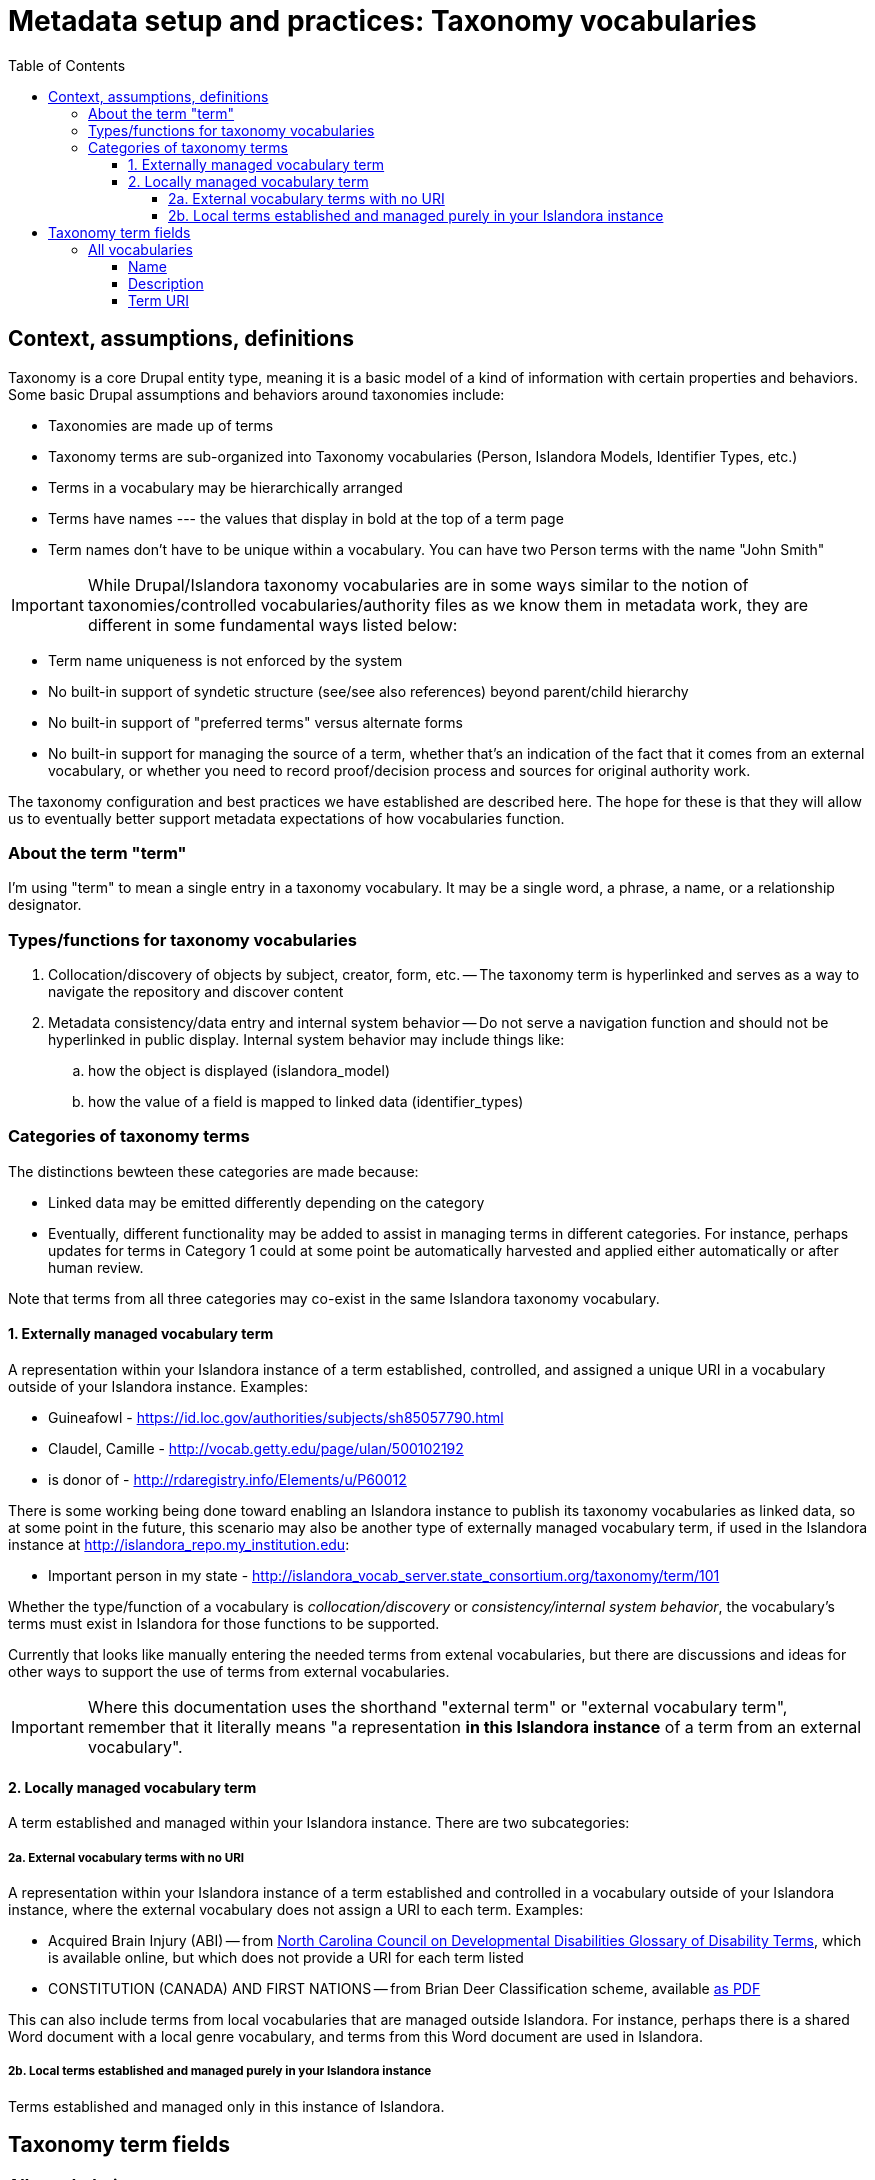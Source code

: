 :toc:
:toc-placement!:
:toclevels: 4

= Metadata setup and practices: Taxonomy vocabularies

toc::[]

== Context, assumptions, definitions

Taxonomy is a core Drupal entity type, meaning it is a basic model of a kind of information with certain properties and behaviors. Some basic Drupal assumptions and behaviors around taxonomies include:

* Taxonomies are made up of terms
* Taxonomy terms are sub-organized into Taxonomy vocabularies (Person, Islandora Models, Identifier Types, etc.)
* Terms in a vocabulary may be hierarchically arranged
* Terms have names --- the values that display in bold at the top of a term page
* Term names don't have to be unique within a vocabulary. You can have two Person terms with the name "John Smith"

IMPORTANT: While Drupal/Islandora taxonomy vocabularies are in some ways similar to the notion of taxonomies/controlled vocabularies/authority files as we know them in metadata work, they are different in some fundamental ways listed below:

* Term name uniqueness is not enforced by the system
* No built-in support of syndetic structure (see/see also references) beyond parent/child hierarchy
* No built-in support of "preferred terms" versus alternate forms
* No built-in support for managing the source of a term, whether that's an indication of the fact that it comes from an external vocabulary, or whether you need to record proof/decision process and sources for original authority work.

The taxonomy configuration and best practices we have established are described here. The hope for these is that they will allow us to eventually better support metadata expectations of how vocabularies function. 

=== About the term "term"

I'm using "term" to mean a single entry in a taxonomy vocabulary. It may be a single word, a phrase, a name, or a relationship designator. 

=== Types/functions for taxonomy vocabularies

. Collocation/discovery of objects by subject, creator, form, etc. -- The taxonomy term is hyperlinked and serves as a way to navigate the repository and discover content
. Metadata consistency/data entry and internal system behavior -- Do not serve a navigation function and should not be hyperlinked in public display. Internal system behavior may include things like:
.. how the object is displayed (islandora_model)
.. how the value of a field is mapped to linked data (identifier_types)

=== Categories of taxonomy terms

The distinctions bewteen these categories are made because:

* Linked data may be emitted differently depending on the category
* Eventually, different functionality may be added to assist in managing terms in different categories. For instance, perhaps updates for terms in Category 1 could at some point be automatically harvested and applied either automatically or after human review.

Note that terms from all three categories may co-exist in the same Islandora taxonomy vocabulary.

==== 1. Externally managed vocabulary term

A representation within your Islandora instance of a term established, controlled, and assigned a unique URI in a vocabulary outside of your Islandora instance. Examples:

* Guineafowl - https://id.loc.gov/authorities/subjects/sh85057790.html
* Claudel, Camille - http://vocab.getty.edu/page/ulan/500102192
* is donor of - http://rdaregistry.info/Elements/u/P60012

There is some working being done toward enabling an Islandora instance to publish its taxonomy vocabularies as linked data, so at some point in the future, this scenario may also be another type of externally managed vocabulary term, if used in the Islandora instance at http://islandora_repo.my_institution.edu:

* Important person in my state - http://islandora_vocab_server.state_consortium.org/taxonomy/term/101

Whether the type/function of a vocabulary is _collocation/discovery_ or _consistency/internal system behavior_, the vocabulary's terms must exist in Islandora for those functions to be supported.

Currently that looks like manually entering the needed terms from extenal vocabularies, but there are discussions and ideas for other ways to support the use of terms from external vocabularies. 

IMPORTANT: Where this documentation uses the shorthand "external term" or "external vocabulary term", remember that it literally means "a representation **in this Islandora instance** of a term from an external vocabulary".

==== 2. Locally managed vocabulary term

A term established and managed within your Islandora instance. There are two subcategories:

===== 2a. External vocabulary terms with no URI

A representation within your Islandora instance of a term established and controlled in a vocabulary outside of your Islandora instance, where the external vocabulary does not assign a URI to each term. Examples:

- Acquired Brain Injury (ABI) -- from https://nccdd.org/welcome/glossary-and-terms/category/glossary-of-disability-terms.html[North Carolina Council on Developmental Disabilities Glossary of Disability Terms], which is available online, but which does not provide a URI for each term listed
- CONSTITUTION (CANADA) AND FIRST NATIONS -- from Brian Deer Classification scheme, available https://xwi7xwa-library-10nov2016.sites.olt.ubc.ca/files/2019/06/Xwi7xwa-Classification-ver-04March2013P.pdf[as PDF]

This can also include terms from local vocabularies that are managed outside Islandora. For instance, perhaps there is a shared Word document with a local genre vocabulary, and terms from this Word document are used in Islandora.

===== 2b. Local terms established and managed purely in your Islandora instance

Terms established and managed only in this instance of Islandora.


== Taxonomy term fields
=== All vocabularies

TODO: Actually implement these fields on all vocabularies. Currently I have been working to build them out on the `identifier_types` vocabulary.

==== Name
Defined by Core Drupal

Plain text, limited to 255 characters.

The primary value used to display the term within Islandora. 

==== Description
Defined by Core Drupal

Plain text or HTML

Shown on the taxonomy term page. Use as an optional scope note or explanation of term meaning or usage

==== Term URI
Defined by LYRASIS

Should be populated only for terms in Category 1, and should always be populated for terms in Category 1

CAUTION:  The above is not required/validated by the system, which does not make a distinction between the term categories

Indicates the URI for the term in its original external vocabulary

Used as predicate in linked data emitted by Islandora if the term is used as a type value on a node description field. For instance:

.JSON-LD mapping for identifier_types term used as Identifier type in node description
====
Assuming:

* There is a term in the identifier_types vocabulary with name "ISBN" and field_term_uri_link value of https://schema.org/isbn
* There is a term in the identifier_types vocabulary with name "Digital Object Identifier" and field_term_uri_link value of https://id.loc.gov/vocabulary/identifiers/doi.html
* The Identifier field on a node is an instance of https://github.com/lyrasis/islandora8-metadata/blob/main/field_types/typed_text_short.adoc[`typed_text_short` field type]
* The Identifier field is filled out as follows:
** first occurrence
*** `type`: ISBN (from identifier_types)
*** `value`: 1234567890
** second occurrence
*** `type`: Digital Object Identifier (from identifier_types)
*** `value`: 10.1000/xyz123

The JSON-LD output for the Identifier field value should be:

[source,javascript]
----
{
  "@graph": [{
    "@id":"https:\/\/default.traefik.me\/node\/15",
    "http://schema.org/isbn":[{"@value":"1234567890"}],
    "http://id.loc.gov/vocabulary/identifiers/doi.html":[{"@value":"10.1000/xyz123"}]
  ]}
}
----
====


